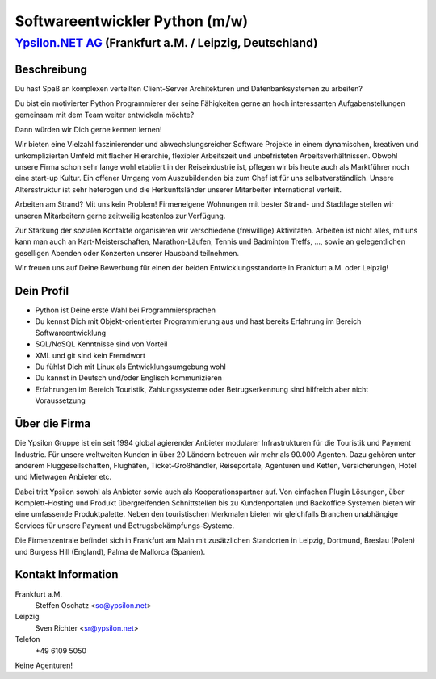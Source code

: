 Softwareentwickler Python (m/w)
===============================

`Ypsilon.NET AG <http://www.ypsilon.net>`__ (Frankfurt a.M. / Leipzig, Deutschland)
-----------------------------------------------------------------------------------

Beschreibung
~~~~~~~~~~~~

Du hast Spaß an komplexen verteilten Client-Server Architekturen und
Datenbanksystemen zu arbeiten?

Du bist ein motivierter Python Programmierer der seine Fähigkeiten gerne
an hoch interessanten Aufgabenstellungen gemeinsam mit dem Team weiter
entwickeln möchte?

Dann würden wir Dich gerne kennen lernen!

Wir bieten eine Vielzahl faszinierender und abwechslungsreicher Software
Projekte in einem dynamischen, kreativen und unkomplizierten Umfeld mit
flacher Hierarchie, flexibler Arbeitszeit und unbefristeten
Arbeitsverhältnissen. Obwohl unsere Firma schon sehr lange wohl
etabliert in der Reiseindustrie ist, pflegen wir bis heute auch als
Marktführer noch eine start-up Kultur. Ein offener Umgang vom
Auszubildenden bis zum Chef ist für uns selbstverständlich. Unsere
Altersstruktur ist sehr heterogen und die Herkunftsländer unserer
Mitarbeiter international verteilt.

Arbeiten am Strand? Mit uns kein Problem! Firmeneigene Wohnungen mit
bester Strand- und Stadtlage stellen wir unseren Mitarbeitern gerne
zeitweilig kostenlos zur Verfügung.

Zur Stärkung der sozialen Kontakte organisieren wir verschiedene
(freiwillige) Aktivitäten. Arbeiten ist nicht alles, mit uns kann man
auch an Kart-Meisterschaften, Marathon-Läufen, Tennis und Badminton
Treffs, ..., sowie an gelegentlichen geselligen Abenden oder Konzerten
unserer Hausband teilnehmen.

Wir freuen uns auf Deine Bewerbung für einen der beiden
Entwicklungsstandorte in Frankfurt a.M. oder Leipzig!

Dein Profil
~~~~~~~~~~~

-  Python ist Deine erste Wahl bei Programmiersprachen
-  Du kennst Dich mit Objekt-orientierter Programmierung aus und hast
   bereits Erfahrung im Bereich Softwareentwicklung
-  SQL/NoSQL Kenntnisse sind von Vorteil
-  XML und git sind kein Fremdwort
-  Du fühlst Dich mit Linux als Entwicklungsumgebung wohl
-  Du kannst in Deutsch und/oder Englisch kommunizieren
-  Erfahrungen im Bereich Touristik, Zahlungssysteme oder
   Betrugserkennung sind hilfreich aber nicht Voraussetzung

Über die Firma
~~~~~~~~~~~~~~

Die Ypsilon Gruppe ist ein seit 1994 global agierender Anbieter
modularer Infrastrukturen für die Touristik und Payment Industrie. Für
unsere weltweiten Kunden in über 20 Ländern betreuen wir mehr als 90.000
Agenten. Dazu gehören unter anderem Fluggesellschaften, Flughäfen,
Ticket-Großhändler, Reiseportale, Agenturen und Ketten, Versicherungen,
Hotel und Mietwagen Anbieter etc.

Dabei tritt Ypsilon sowohl als Anbieter sowie auch als
Kooperationspartner auf. Von einfachen Plugin Lösungen, über
Komplett-Hosting und Produkt übergreifenden Schnittstellen bis zu
Kundenportalen und Backoffice Systemen bieten wir eine umfassende
Produktpalette. Neben den touristischen Merkmalen bieten wir gleichfalls
Branchen unabhängige Services für unsere Payment und
Betrugsbekämpfungs-Systeme.

Die Firmenzentrale befindet sich in Frankfurt am Main mit zusätzlichen
Standorten in Leipzig, Dortmund, Breslau (Polen) und Burgess Hill
(England), Palma de Mallorca (Spanien).

Kontakt Information
~~~~~~~~~~~~~~~~~~~

Frankfurt a.M.
   Steffen Oschatz <so@ypsilon.net>

Leipzig
   Sven Richter <sr@ypsilon.net>

Telefon
   +49 6109 5050

Keine Agenturen!
